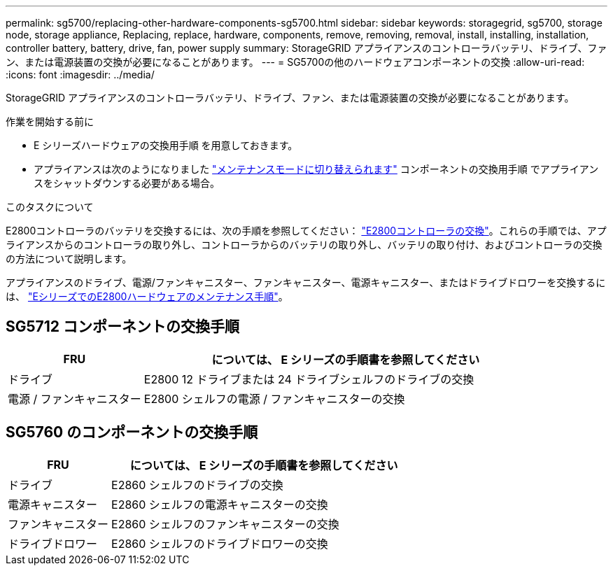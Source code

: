 ---
permalink: sg5700/replacing-other-hardware-components-sg5700.html 
sidebar: sidebar 
keywords: storagegrid, sg5700, storage node, storage appliance, Replacing, replace, hardware, components, remove, removing, removal, install, installing, installation, controller battery, battery, drive, fan, power supply 
summary: StorageGRID アプライアンスのコントローラバッテリ、ドライブ、ファン、または電源装置の交換が必要になることがあります。 
---
= SG5700の他のハードウェアコンポーネントの交換
:allow-uri-read: 
:icons: font
:imagesdir: ../media/


[role="lead"]
StorageGRID アプライアンスのコントローラバッテリ、ドライブ、ファン、または電源装置の交換が必要になることがあります。

.作業を開始する前に
* E シリーズハードウェアの交換用手順 を用意しておきます。
* アプライアンスは次のようになりました link:../commonhardware/placing-appliance-into-maintenance-mode.html["メンテナンスモードに切り替えられます"] コンポーネントの交換用手順 でアプライアンスをシャットダウンする必要がある場合。


.このタスクについて
E2800コントローラのバッテリを交換するには、次の手順を参照してください： link:replacing-e2800-controller.html["E2800コントローラの交換"]。これらの手順では、アプライアンスからのコントローラの取り外し、コントローラからのバッテリの取り外し、バッテリの取り付け、およびコントローラの交換の方法について説明します。

アプライアンスのドライブ、電源/ファンキャニスター、ファンキャニスター、電源キャニスター、またはドライブドロワーを交換するには、 http://mysupport.netapp.com/info/web/ECMP1658252.html["EシリーズでのE2800ハードウェアのメンテナンス手順"^]。



== SG5712 コンポーネントの交換手順

[cols="1a,3a"]
|===
| FRU | については、 E シリーズの手順書を参照してください 


 a| 
ドライブ
 a| 
E2800 12 ドライブまたは 24 ドライブシェルフのドライブの交換



 a| 
電源 / ファンキャニスター
 a| 
E2800 シェルフの電源 / ファンキャニスターの交換

|===


== SG5760 のコンポーネントの交換手順

[cols="1a,3a"]
|===
| FRU | については、 E シリーズの手順書を参照してください 


 a| 
ドライブ
 a| 
E2860 シェルフのドライブの交換



 a| 
電源キャニスター
 a| 
E2860 シェルフの電源キャニスターの交換



 a| 
ファンキャニスター
 a| 
E2860 シェルフのファンキャニスターの交換



 a| 
ドライブドロワー
 a| 
E2860 シェルフのドライブドロワーの交換

|===